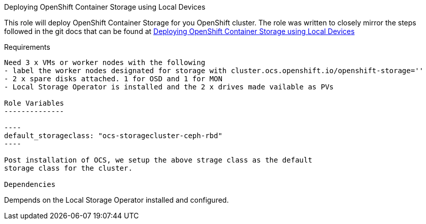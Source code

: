 Deploying OpenShift Container Storage using Local Devices
=========

This role will deploy OpenShift Container Storage  for you OpenShift cluster.
The role was written to closely mirror the steps followed in the git docs that
can be found at
link:https://github.com/red-hat-storage/ocs-training/blob/master/ocp4ocs4/local-storage.adoc[Deploying OpenShift Container Storage using Local Devices]

Requirements
------------

Need 3 x VMs or worker nodes with the following
- label the worker nodes designated for storage with cluster.ocs.openshift.io/openshift-storage=''
- 2 x spare disks attached. 1 for OSD and 1 for MON
- Local Storage Operator is installed and the 2 x drives made vailable as PVs

Role Variables
--------------

----
default_storageclass: "ocs-storagecluster-ceph-rbd"
----

Post installation of OCS, we setup the above strage class as the default
storage class for the cluster.

Dependencies
------------

Dempends on the Local Storage Operator installed and configured.
